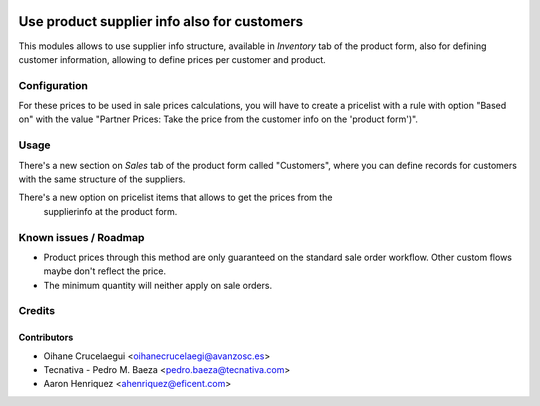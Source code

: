.. image:: https://img.shields.io/badge/licence-AGPL--3-blue.png
    :alt: License: AGPL-3
    :target: http://www.gnu.org/licenses/agpl-3.0.en.html

============================================
Use product supplier info also for customers
============================================

This modules allows to use supplier info structure, available in
*Inventory* tab of the product form, also for defining customer information,
allowing to define prices per customer and product.

Configuration
=============

For these prices to be used in sale prices calculations, you will have
to create a pricelist with a rule with option "Based on" with the value
"Partner Prices: Take the price from the customer info on the 'product form')".

Usage
=====

There's a new section on *Sales* tab of the product form called "Customers",
where you can define records for customers with the same structure of the
suppliers.

There's a new option on pricelist items that allows to get the prices from the
 supplierinfo at the product form.

.. image:: https://odoo-community.org/website/image/ir.attachment/5784_f2813bd/datas
   :alt: Try me on Runbot
   :target: https://runbot.odoo-community.org/runbot/188/10.0

Known issues / Roadmap
======================

* Product prices through this method are only guaranteed on the standard sale
  order workflow. Other custom flows maybe don't reflect the price.
* The minimum quantity will neither apply on sale orders.

Credits
=======

Contributors
------------
* Oihane Crucelaegui <oihanecrucelaegi@avanzosc.es>
* Tecnativa - Pedro M. Baeza <pedro.baeza@tecnativa.com>
* Aaron Henriquez <ahenriquez@eficent.com>
